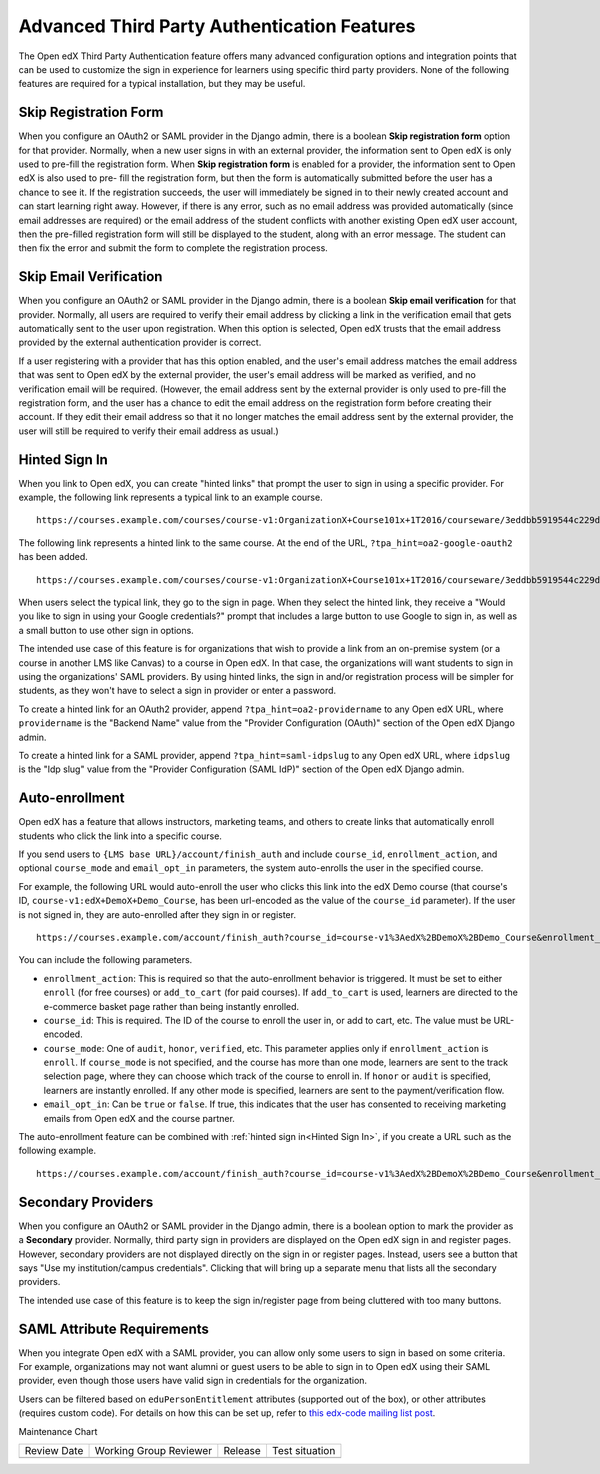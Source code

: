 .. _Advanced Third Party Authentication Features:

############################################
Advanced Third Party Authentication Features
############################################

.. tags:: site operator

The Open edX Third Party Authentication feature offers many advanced
configuration options and integration points that can be used to customize the
sign in experience for learners using specific third party providers. None of
the following features are required for a typical installation, but they may be useful.

**********************
Skip Registration Form
**********************

When you configure an OAuth2 or SAML provider in the Django admin, there is a
boolean **Skip registration form** option for that provider. Normally, when a
new user signs in with an external provider, the information sent to Open edX is
only used to pre-fill the registration form. When **Skip registration form** is
enabled for a provider, the information sent to Open edX is also used to pre-
fill the registration form, but then the form is automatically submitted before
the user has a chance to see it. If the registration succeeds, the user will
immediately be signed in to their newly created account and can start learning
right away. However, if there is any error, such as no email address was
provided automatically (since email addresses are required) or the email
address of the student conflicts with another existing Open edX user account,
then the pre-filled registration form will still be displayed to the student,
along with an error message. The student can then fix the error and submit the
form to complete the registration process.


***********************
Skip Email Verification
***********************

When you configure an OAuth2 or SAML provider in the Django admin, there is a
boolean **Skip email verification** for that provider. Normally, all users are
required to verify their email address by clicking a link in the verification
email that gets automatically sent to the user upon registration. When this
option is selected, Open edX trusts that the email address provided by the
external authentication provider is correct.

If a user registering with a provider that has this option enabled, and the
user's email address matches the email address that was sent to Open edX by the
external provider, the user's email address will be marked as verified, and no
verification email will be required. (However, the email address sent by the
external provider is only used to pre-fill the registration form, and the user
has a chance to edit the email address on the registration form before creating
their account. If they edit their email address so that it no longer matches
the email address sent by the external provider, the user will still be
required to verify their email address as usual.)

.. _Hinted Sign In:

**************
Hinted Sign In
**************

When you link to Open edX, you can create "hinted links" that prompt the user
to sign in using a specific provider. For example, the following link
represents a typical link to an example course.

::

  https://courses.example.com/courses/course-v1:OrganizationX+Course101x+1T2016/courseware/3eddbb5919544c229d34b3175debc6d6/f9900289d2d0474096d20d23a1eeed81/

The following link represents a hinted link to the same course. At the end of
the URL, ``?tpa_hint=oa2-google-oauth2`` has been added.

::

  https://courses.example.com/courses/course-v1:OrganizationX+Course101x+1T2016/courseware/3eddbb5919544c229d34b3175debc6d6/f9900289d2d0474096d20d23a1eeed81/?tpa_hint=oa2-google-oauth2

When users select the typical link, they go to the sign in page. When they
select the hinted link, they receive a "Would you like to sign in using your
Google credentials?" prompt that includes a large button to use Google to sign
in, as well as a small button to use other sign in options.

The intended use case of this feature is for organizations that wish to provide
a link from an on-premise system (or a course in another LMS like Canvas) to a
course in Open edX. In that case, the organizations will want students to sign
in using the organizations' SAML providers. By using hinted links, the sign in
and/or registration process will be simpler for students, as they won't have to
select a sign in provider or enter a password.

To create a hinted link for an OAuth2 provider, append
``?tpa_hint=oa2-providername`` to any Open edX URL, where ``providername`` is
the "Backend Name" value from the "Provider Configuration (OAuth)" section of
the Open edX Django admin.

To create a hinted link for a SAML provider, append ``?tpa_hint=saml-idpslug``
to any Open edX URL, where ``idpslug`` is the "Idp slug" value from the
"Provider Configuration (SAML IdP)" section of the Open edX Django admin.

***************
Auto-enrollment
***************

Open edX has a feature that allows instructors, marketing teams, and others to
create links that automatically enroll students who click the link into a
specific course.

If you send users to ``{LMS base URL}/account/finish_auth`` and include
``course_id``, ``enrollment_action``, and optional ``course_mode`` and
``email_opt_in`` parameters, the system auto-enrolls the user in the
specified course.

For example, the following URL would auto-enroll the user who clicks this link
into the edX Demo course (that course's ID,
``course-v1:edX+DemoX+Demo_Course``, has been url-encoded as the value of the
``course_id`` parameter). If the user is not signed in, they are auto-enrolled
after they sign in or register.

::

  https://courses.example.com/account/finish_auth?course_id=course-v1%3AedX%2BDemoX%2BDemo_Course&enrollment_action=enroll&email_opt_in=false

You can include the following parameters.

* ``enrollment_action``: This is required so that the auto-enrollment behavior
  is triggered. It must be set to either ``enroll`` (for free courses) or
  ``add_to_cart`` (for paid courses). If ``add_to_cart`` is used, learners
  are directed to the e-commerce basket page rather than being instantly
  enrolled.

* ``course_id``: This is required. The ID of the course to enroll the user in,
  or add to cart, etc. The value must be URL-encoded.

* ``course_mode``: One of ``audit``, ``honor``, ``verified``, etc. This
  parameter applies only if ``enrollment_action`` is ``enroll``. If
  ``course_mode`` is not specified, and the course has more than one mode,
  learners are sent to the track selection page, where they can choose which
  track of the course to enroll in. If ``honor`` or ``audit`` is specified,
  learners are instantly enrolled. If any other mode is specified, learners
  are sent to the payment/verification flow.

* ``email_opt_in``: Can be ``true`` or ``false``. If true, this indicates that
  the user has consented to receiving marketing emails from Open edX and the
  course partner.

The auto-enrollment feature can be combined with :ref:`hinted sign in<Hinted
Sign In>`, if you create a URL such as the following example.

::

  https://courses.example.com/account/finish_auth?course_id=course-v1%3AedX%2BDemoX%2BDemo_Course&enrollment_action=enroll&email_opt_in=false&tpa_hint=oa2-facebook

*******************
Secondary Providers
*******************

When you configure an OAuth2 or SAML provider in the Django admin, there is a
boolean option to mark the provider as a **Secondary** provider. Normally,
third party sign in providers are displayed on the Open edX sign in and
register pages. However, secondary providers are not displayed directly on the
sign in or register pages. Instead, users see a button that says "Use my
institution/campus credentials". Clicking that will bring up a separate menu
that lists all the secondary providers.

The intended use case of this feature is to keep the sign in/register page from
being cluttered with too many buttons.

***************************
SAML Attribute Requirements
***************************

When you integrate Open edX with a SAML provider, you can allow only some users
to sign in based on some criteria. For example, organizations may not want
alumni or guest users to be able to sign in to Open edX using their SAML
provider, even though those users have valid sign in credentials for the
organization.

Users can be filtered based on ``eduPersonEntitlement`` attributes (supported
out of the box), or other attributes (requires custom code). For details on how
this can be set up, refer to `this edx-code mailing list post
<https://groups.google.com/forum/m/#!topic/edx-code/VW-wP1dhTTk>`_.


Maintenance Chart

+--------------+-------------------------------+----------------+--------------------------------+
| Review Date  | Working Group Reviewer        |   Release      |Test situation                  |
+--------------+-------------------------------+----------------+--------------------------------+
|              |                               |                |                                |
+--------------+-------------------------------+----------------+--------------------------------+
